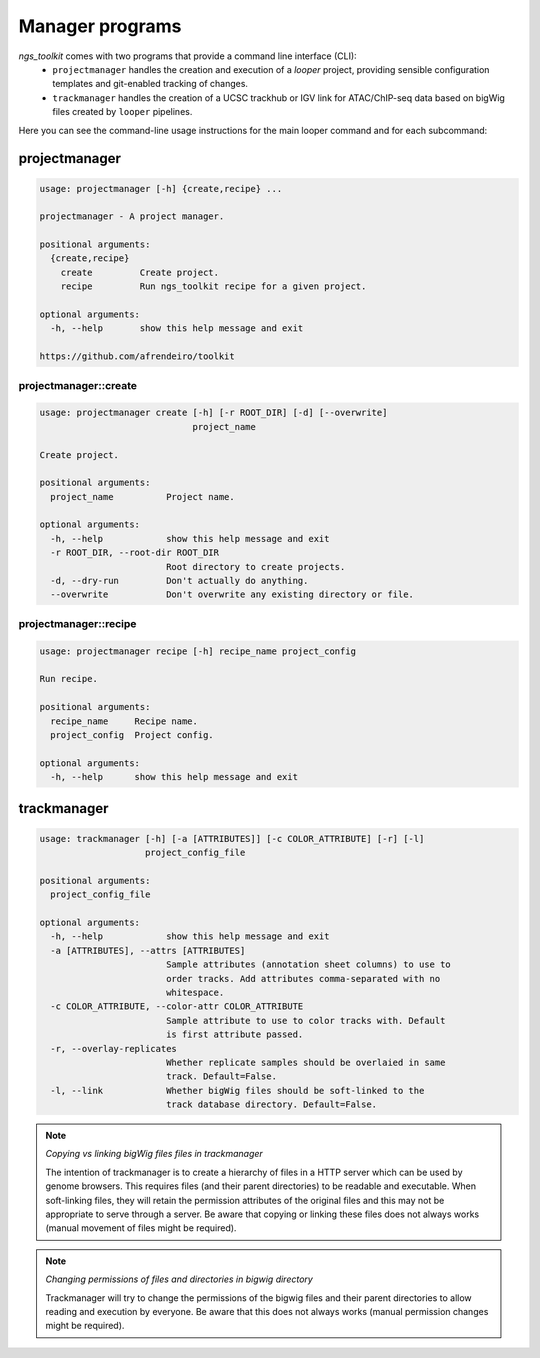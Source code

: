 Manager programs 
******************************

`ngs_toolkit` comes with two programs that provide a command line interface (CLI):
 - ``projectmanager`` handles the creation and execution of a `looper` project, providing sensible configuration templates and git-enabled tracking of changes.
 - ``trackmanager`` handles the creation of a UCSC trackhub or IGV link for ATAC/ChIP-seq data based on bigWig files created by ``looper`` pipelines.


Here you can see the command-line usage instructions for the main looper command and for each subcommand:


projectmanager
=============================

.. code-block:: none

	usage: projectmanager [-h] {create,recipe} ...

	projectmanager - A project manager.

	positional arguments:
	  {create,recipe}
	    create         Create project.
	    recipe         Run ngs_toolkit recipe for a given project.

	optional arguments:
	  -h, --help       show this help message and exit

	https://github.com/afrendeiro/toolkit



projectmanager::create
-----------------------------

.. code-block:: none

	usage: projectmanager create [-h] [-r ROOT_DIR] [-d] [--overwrite]
	                             project_name

	Create project.

	positional arguments:
	  project_name          Project name.

	optional arguments:
	  -h, --help            show this help message and exit
	  -r ROOT_DIR, --root-dir ROOT_DIR
	                        Root directory to create projects.
	  -d, --dry-run         Don't actually do anything.
	  --overwrite           Don't overwrite any existing directory or file.


projectmanager::recipe
-----------------------------

.. code-block:: none

	usage: projectmanager recipe [-h] recipe_name project_config

	Run recipe.

	positional arguments:
	  recipe_name     Recipe name.
	  project_config  Project config.

	optional arguments:
	  -h, --help      show this help message and exit


trackmanager
=============================

.. code-block:: none

	usage: trackmanager [-h] [-a [ATTRIBUTES]] [-c COLOR_ATTRIBUTE] [-r] [-l]
	                    project_config_file
	
	positional arguments:
	  project_config_file
	
	optional arguments:
	  -h, --help            show this help message and exit
	  -a [ATTRIBUTES], --attrs [ATTRIBUTES]
	                        Sample attributes (annotation sheet columns) to use to
	                        order tracks. Add attributes comma-separated with no
	                        whitespace.
	  -c COLOR_ATTRIBUTE, --color-attr COLOR_ATTRIBUTE
	                        Sample attribute to use to color tracks with. Default
	                        is first attribute passed.
	  -r, --overlay-replicates
	                        Whether replicate samples should be overlaied in same
	                        track. Default=False.
	  -l, --link            Whether bigWig files should be soft-linked to the
	                        track database directory. Default=False.


.. note:: `Copying vs linking bigWig files files in trackmanager`
	
	The intention of trackmanager is to create a hierarchy of files in a HTTP server which can be used by genome browsers.
	This requires files (and their parent directories) to be readable and executable.
	When soft-linking files, they will retain the permission attributes of the original files and this may not be appropriate to serve through a server.
	Be aware that copying or linking these files does not always works (manual movement of files might be required).


.. note:: `Changing permissions of files and directories in bigwig directory`
	
	Trackmanager will try to change the permissions of the bigwig files and their parent directories to allow reading and execution by everyone.
	Be aware that this does not always works (manual permission changes might be required).

